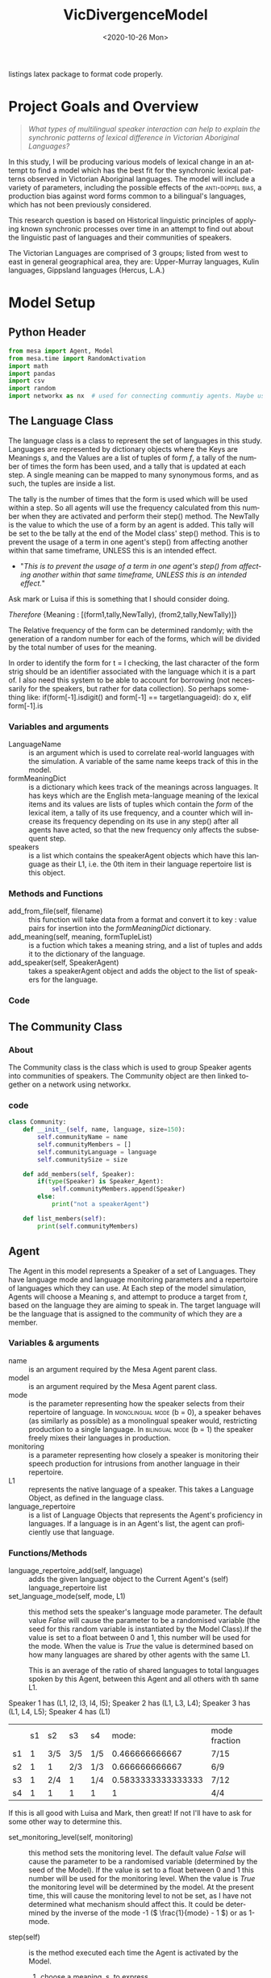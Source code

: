 :header:
#+options: ':nil *:t -:t ::t <:t H:3 \n:nil ^:{} arch:headline
#+options: author:nil broken-links:nil c:nil creator:nil
#+options: d:(not "LOGBOOK") date:nil e:t email:nil f:t inline:t num:t
#+options: p:nil pri:nil prop:nil stat:t tags:t tasks:t tex:t
#+options: timestamp:t title:nil toc:t todo:t |:t
#+title: VicDivergenceModel
#+date: <2020-10-26 Mon>
#+author: Callan Bindon
#+email: 22242833@student.uwa.edu.au
#+language: en
#+select_tags: export
#+exclude_tags: noexport
#+creator: Emacs 26.3 (Org mode 9.4)
#+LATEX_HEADER: \usepackage{listings}
:END:
:noteOnWriting:
listings latex package to format code properly. 
:END:
* Project Goals and Overview
\lstset{language=Python}

#+begin_quote
/What types of multilingual speaker interaction can help to explain the synchronic patterns of lexical difference in Victorian Aboriginal Languages?/
#+end_quote

In this study, I will be producing various models of lexical change in an attempt to find a model which has the best fit for the synchronic lexical patterns observed in Victorian Aboriginal languages. The model will include a variety of parameters, including the possible effects of the  \textsc{anti-doppel bias}, a production bias against word forms common to a bilingual's languages, which has not been previously considered. 

This research question is based on Historical linguistic principles of applying known synchronic processes over time in an attempt to find out about the linguistic past of languages and their communities of speakers.

The Victorian Languages are comprised of 3 groups; listed from west to east in general geographical area, they are: Upper-Murray languages, Kulin languages, Gippsland languages (Hercus, L.A.)

* Model Setup
** Python Header
#+PROPERTIES: header-args:python :session *PyABM* :tangle model.py :eval never-export
#+begin_src python :tangle model.py
  from mesa import Agent, Model
  from mesa.time import RandomActivation
  import math
  import pandas
  import csv
  import random
  import networkx as nx  # used for connecting communtiy agents. Maybe used for connecting agents in large numbers in a more complex simulation.
#+end_src

** The Language Class
The language class is a class to represent the set of languages in this study. Languages are represented by dictionary objects where the Keys are Meanings /s/, and the Values are a list of tuples of form /f/, a tally of the number of times the form has been used, and a tally that is updated at each step. A single meaning can be mapped to many synonymous forms, and as such, the tuples are inside a list.

The tally is the number of times that the form is used which will be used within a step. So all agents will use the frequency calculated from this number when they are activated and perform their step() method. The NewTally is the value to which the use of a form by an agent is added. This tally will be set to the be tally at the end of the Model class' step() method. This is to prevent the usage of a term in one agent's step() from affecting another within that same timeframe, UNLESS this is an intended effect. 
:question:
- "/This is to prevent the usage of a term in one agent's step() from affecting another within that same timeframe, UNLESS this is an intended effect./"
Ask mark or Luisa if this is something that I should consider doing. 
:END:

#+BEGIN_CENTER
/Therefore/ {Meaning : [(form1,tally,NewTally), (from2,tally,NewTally)]}
#+END_CENTER
The Relative frequency of the form can be determined randomly; with the generation of a random number for each of the forms, which will be divided by the total number of uses for the meaning.

In order to identify the form for t = l checking, the last character of the form strig should be an identifier associated with the language which it is a part of. I also need this system to be able to account for borrowing (not necessarily for the speakers, but rather for data collection). So perhaps something like: if(form[-1].isdigit() and form[-1] == targetlanguageid): do x, elif form[-1].is
*** Variables and arguments
- LanguageName :: is an argument which is used to correlate real-world languages with the simulation. A variable of the same name keeps track of this in the model.
- formMeaningDict :: is a dictionary which kees track of the meanings across languages. It has keys which are the English meta-language meaning of the lexical items and its values are lists of tuples which contain the /form/ of the lexical item, a tally of its use frequency, and a counter which will increase its frequency depending on its use in any step() after all agents have acted, so that the new frequency only affects the subsequent step.
- speakers :: is a list which contains the speakerAgent objects which have this language as their L1, i.e. the 0th item in their language repertoire list is this object.  
*** Methods and Functions
- add_from_file(self, filename) :: this function will take data from a format and convert it to key : value pairs for insertion into the /formMeaningDict/ dictionary.
- add_meaning(self, meaning, formTupleList) :: is a fuction which takes a meaning string, and a list of tuples and adds it to the dictionary of the language.
- add_speaker(self, SpeakerAgent) :: takes a speakerAgent object and adds the object to the list of speakers for the language.

*** Code
#+begin_src python :tangle model.py :exports python
  class Language:
      def __init__(self, languageName):
          self.languageName = languageName
          self.formMeaningDict = {}
          self.speakers = []

      def add_from_file(self, filename):
          # this method will be able to take a file, formatted as CSV
          # and turn it into a dictionary with Meaning Keys, and
          # a list of tuples with Form and Relative frequency
          # relative frequency should be a parameter
          # if we have enough information, BUT
          # can also be randomly determined.
          pass

      def add_meaning(self, meaning, formTupleList):
          if(type(formTupleList) is list and all([True for t in formTupleList if type(t) is tuple])):
              # check if the formTupleList given is a list, and that the list contains tuples. 
              self.formMeaningDict[meaning] = formTupleList
              return(True)
          else:
              print("need a list of tuples for the forms of meanings.")
              return(False)

      def add_speaker(self, speakerAgent):
          if(speakerAgent.language_repertoire[0] is self):
              self.speakers.append(speakerAgent)
              return(True)
          else:
              return(False)

      def borrow_form(self):
          # this function is for the chance for a language to gain a borrowing.
          # Borrowings should be marked accordingly with an addition to the
          # string indicating where they were brrowed from.
          pass

      def lose_form(self):
          # this function is for the chance that a form becomes so obscure that
          # it is no longer used in the language.
          # This can also occur randomly to kick-start the bias process.
          # need to figure out the randomness before implementing.
          pass
#+end_src

** The Community Class
*** About
The Community class is the class which is used to group Speaker agents into communities of speakers. The Community object are then linked together on a network using networkx.


*** code
#+begin_src python :tangle model.py
class Community:
    def __init__(self, name, language, size=150):
        self.communityName = name
        self.communityMembers = []
        self.communityLanguage = language
        self.communitySize = size

    def add_members(self, Speaker):
        if(type(Speaker) is Speaker_Agent):
            self.communityMembers.append(Speaker)
        else:
            print("not a speakerAgent")

    def list_members(self):
        print(self.communityMembers)
#+end_src
** Agent
The Agent in this model represents a Speaker of a set of Languages. They have language mode and language monitoring parameters and a repertoire of languages which they can use. At Each step of the model simulation, Agents will choose a  Meaning /s/, and attempt to produce a target from /t/, based on the language they are aiming to speak in. The target language will be the language that is assigned to the community of which they are a member.

*** Variables & arguments
- name :: is an argument required by the Mesa Agent parent class.
- model :: is an argument required by the Mesa Agent parent class.
- mode :: is the parameter representing how the speaker selects from their repertoire of language. In \textsc{monolingual mode} (b = 0), a speaker behaves (as similarly as possible) as a monolingual speaker would, restricting production to a single language. In \textsc{bilingual mode} (b = 1) the speaker freely mixes their languages in production.
- monitoring :: is a parameter representing how closely a speaker is monitoring their speech production for intrusions from another language in their repertoire.
- L1 :: represents the native language of a speaker. This takes a Language Object, as defined in the language class.
- language_repertoire :: is a list of Language Objects that represents the Agent's proficiency in languages. If a language is in an Agent's list, the agent can proficiently use that language.    
*** Functions/Methods
- language_repertoire_add(self, language) :: adds the given language object to the Current Agent's (self) language_repertoire list
- set_language_mode(self, mode, L1) :: this method sets the speaker's language mode parameter. The default value /False/ will cause the parameter to be a randomised variable (the seed for this random variable is instantiated by the Model Class).If the value is set to a float between 0 and 1, this number will be used for the mode. When the value is /True/ the value is determined based on how many languages are shared by other agents with the same L1.

  This is an average of the ratio of shared languages to total languages spoken by this Agent, between this Agent and all others with th same L1.

Speaker 1 has (L1, l2, l3, l4, l5);
Speaker 2 has (L1, L3, L4);
Speaker 3 has (L1, L4, L5);
Speaker 4 has (L1)

|    | s1 | s2  | s3  | s4  |              mode: | mode fraction |
| s1 |  1 | 3/5 | 3/5 | 1/5 |     0.466666666667 | 7/15          |
| s2 |  1 | 1   | 2/3 | 1/3 |     0.666666666667 | 6/9           |
| s3 |  1 | 2/4 | 1   | 1/4 | 0.5833333333333333 | 7/12          |
| s4 |  1 | 1   | 1   | 1   |                  1 | 4/4           |

If this is all good with Luisa and Mark, then great! If not I'll have to ask for some other way to determine this.

- set_monitoring_level(self, monitoring) :: this method sets the monitoring level. The default value /False/ will cause the parameter to be a randomised variable (determined by the seed of the Model). If the value is set to a float between 0 and 1 this number will be used for the monitoring level. When the value is /True/ the monitoring level will be determined by the model. At the present time, this will cause the monitoring level to not be set, as I have not determined what mechanism should affect this. It could be determined by the inverse of the mode -1 (\( \frac{1}{mode} - 1 \)) or as 1-mode.

- step(self) :: is the method executed each time the Agent is  activated by the Model.
  1. choose a meaning, s, to express
  2. calculate posterior probabilities for all the forms, f, across the speaker's languages, L, which can be used to express that meaning.
  3. select the form, f, with the greatest posterior probability to produce. 
*** Code:
#+begin_src python :tangle model.py :exports python
  class Speaker_Agent(Agent):
      def __init__(self, name, model, L1, mode=False, monitoring=False):
          super().__init__(name, model)
          self.name = name
          self.languageRepertoire = []
          self.mode = 0
          self.set_language_mode(mode, L1)
          self.monitoring = 0
          self.set_monitoring_level(monitoring)
          self.language_repertoire_add(L1)
          self.L1 = L1
          self.Community = None

      def language_repertoire_add(self, language):
          self.languageRepertoire.append(language)

      def define_community(self, community):
          if(type(community) is Community):
              self.Community = community

              # For setting this up, after agents are assigned to a community,
              # loop through them and set their community.

      def set_language_mode(self, mode, L1):
          if mode is False:
              self.mode = self.random.uniform(0, 1)
          elif mode is True:
              # This need to be checked for issues, I'm not thinking right now.
              mode = 0
              i = 0  # keeps track of the current average for self to the current speaker from L1.speakers
              for sameLangSpeakers in L1.speakers:
                  j = 0  # keeps track of the numbers of shared languages between self and speaker.
                  for langObj in sameLangSpeakers.language_repertoire:
                      if(langObj in self.languageRepertoire):
                          j += 1  # tally increase, another shared language is found.
                  i += j / len(langObj)  # calculate the percentage of shared languages between self and currentspeaker.
              mode += i / len(sameLangSpeakers)  # set mode to the average of repertoire.
          elif(0 < mode and mode < 1):
              self.mode = mode
          else:
              print("something went wrong, monitoring is a value between 0 and 1.")

      def set_monitoring_level(self, monitoring):
          if monitoring is False:
              self.monitoring = self.random.uniform(0, 1)
          if monitoring is True:
              # determine monitoring based on others in the community
              pass
          else:
              if(0 < monitoring and monitoring < 1):
                  self.monitoring = monitoring

      def select_meaning(self):
          # randint is inclusive of the begin and end numbers.
          # select which meaning key is used from all possible meanings in one of the agent's languages.
          # meanaings are the keys for the dictionary
          # I use L1 just out of convenience, all languages can express the same meanings.

          meaning_chosen = self.random.choice(list(self.languageRepertoire[0].formMeaningDict.keys()))

          return(meaning_chosen)
      # below this comment, is the calculations for the bilingual mode and monitoring model. E&M 2017.
      def Calculate_R_fs_l(self, form, meaning, language):
          # what is the frequency of this form being associated with
          # this meaning in this language?

          # find the index of the form in the list of forms.
          formTally = 0
          for formTuple in language.formMeaningDict[meaning]:
              if formTuple == form:
                  formTally = formTuple[1]
                  break

          # find the total number of usages of the meaning.
          total_meaning_tally = 0
          for languages in self.languageRepertoire:
              for formTuple in languages.formMeaningDict[meaning]:
                  total_meaning_tally += formTuple[1]

          # return the percentage of the form to the total usage of the meaning
          # i.e. how frequent this form is when expressing this meaning.
          return(formTally / total_meaning_tally)

      def Calculate_PM_f_sl(self, form, meaning, language):
          # Equation 1 in Ellison&Miceli 2017
          # calculate the relative ferquency of the form in language for meaning
          relative_frequency_f = self.Calculate_R_fs_l(form, meaning, language)

          # what I THINK This is doing:
          # creating a list of the results from Cacluate_R_fs_l
          # and summing the contents of the list with math.fsum()
          # i KNOW this will be inefficient, as it is calculating the total_meaning_tally each time.

          # old code, the debugger apparently doesn't play nicely with namespaces in list comprehensions.
          # marginal_frequency = math.fsum([self.Calculate_R_fs_l(form[0], meaning, language) for form in language.formMeaningDict[meaning]])

          marginal_frequency_list = []
          for form in language.formMeaningDict[meaning]:
              marginal_frequency_list.append(self.Calculate_R_fs_l(form, meaning, language))

          marginal_frequency = math.fsum(marginal_frequency_list)
        
          return(relative_frequency_f / marginal_frequency)

      def Calculate_P2M_f_st(self, form, meaning, language, target):
          # Equation 2 in Ellison&Miceli 2017
          k_delta = 0
          if language.languageName is target:
              k_delta = 1

          return(k_delta * self.Calculate_R_fs_l(form, meaning, language))

      def Calculate_PBM_f_s(self, form, meaning, language):
          # Equation 3 in Ellison&Miceli 2017
          L = len(self.languageRepertoire)

          PBM = 0
          for language in self.languageRepertoire:
              PM = self.Calculate_PM_f_sl(form, meaning, language)
              PBM += 1 / L * PM

          return(PBM)

      def Calculate_PG_f_stb(self, form, meaning, target, b_mode, language):
          # Equation 4 in Ellison&Miceli 2017
          P2M = self.Calculate_P2M_f_st(form, meaning, language, target)
          PBM = self.Calculate_PBM_f_s(form, meaning, language)

          return((1 - b_mode) * P2M + b_mode * PBM)

      def Calculate_k_L(self, form, meaning):
          # k_L = \frac{1}{\sum_{l \in L} P_M(f|s;l)}
          # turn this into a list comprehension and sum it's values with fsum.
          # for language in self.language_repertoire:
          #     self.Calculate_PM_f_sl(form, meaning, language)
          denominator = math.fsum([self.Calculate_PM_f_sl(form, meaning, language) for language in self.languageRepertoire])

          return(1 / denominator)

      def Calculate_PL_l_fstbm(self, form, meaning, language, target, b_mode, monitor):
          # Equation 8 in Ellison&Miceli 2017
          k_L = self.Calculate_k_L(form, meaning)
          Cardinality_L = len(self.languageRepertoire)
          PM = self.Calculate_PM_f_sl(form, meaning, language)
          return(monitor * k_L * PM + (1 - monitor) / Cardinality_L)

      def Calculate_QC_f_stbm(self, form, meaning, language, target, b_mode, monitor):
          # Q_C(f|s;t,b,m) = P_L(l=t|f,s;t,b,m) P_G(f|s;t,b)
          Q_C = self.Calculate_PL_l_fstbm(form, meaning, language, target, b_mode, monitor) * self.Calculate_PG_f_stb(form, meaning, target, b_mode, language)
          return(Q_C)

      def Calculate_PC_f_stbm(self, form, meaning, language, target, b_mode, monitor):
          # k = \frac{1}{\sum_f Q_c(f|s;t,b,m)}

          # old code, a  bit spaghetti
          # k = 1 / math.fsum([self.Calculate_QC_f_stbm(all_form, meaning, language, target, b_mode, monitor) for all_form in [language.formMeaningDict[meaning] for language in self.language_repertoire]])
          QC_f_stbm_list = []
          for language in self.languageRepertoire:
              for all_forms in language.formMeaningDict[meaning]:
                  QC_f_stbm_list.append(self.Calculate_QC_f_stbm(all_forms, meaning, language, target, b_mode, monitor))

          k = 1 / math.fsum(QC_f_stbm_list)
          # this should be summing the values gained from calculating Q-c_f_stbm over all forms which have the same meaning in each language in the repertoire. 

          # P_C(f|s;t,b,m) = k Q_C(f|s;t,b,m)
          P_C = k * self.Calculate_QC_f_stbm(form, meaning, language, target, b_mode, monitor)
          return(P_C)

      def step(self):
          print("I am Agent {}, I am in community {}, and I speak {}".format(self.name, self.Community.communityName, str([language.languageName for language in self.languageRepertoire])))
          meaning = self.select_meaning()
          print(meaning)
          likelyhoods = []
          for language in self.languageRepertoire:
              for form in language.formMeaningDict[meaning]:
                  # the code in the next line just prints the results
                  # print((form, self.Calculate_PC_f_stbm(form, meaning, language, self.community.communityLanguage, self.mode, self.monitoring)))
                  likelyhoods.append((form, self.Calculate_PC_f_stbm(form, meaning, language, self.Community.communityLanguage, self.mode, self.monitoring)))
          print(likelyhoods)
          print((self.mode, self.monitoring))
                
          # pick a random meaning from agent's L1.
          # calculate the relative frequency of form f.
          # expressed_meaning = self.select_meaning()
#+end_src

** Model
The Model is the class which is responsible for activating the agents at each time step. The model will activate each agent with a specific activation schedule (most commonly random activation where each agent is activated once per time step in a random order). I have arbitrarily set the default seed to 12345, as with the same randomisation seed the (pseudo-)random numbers it generates should be the same each time, and thus the run should be identical, save for any parameter changes.
*** Code
:oldmodel: 
#+begin_src python :exports python
  class DivergenceModel(Model):
      def __init__(self, model_population, language_object_list, seed=12345):
          super().__init__()
          self.schedule = RandomActivation(self)
          self.model_population = model_population
          self.languages = language_object_list

          current_l1 = 0
          speakers_per_language = int(model_population/len(language_object_list))
          speaker_count = 1
          for i in range(model_population):
              if(speaker_count <= speakers_per_language):
                  speaker = SpeakerAgent(i, self, language_object_list[current_l1])
                  self.schedule.add(speaker)
                  language_object_list[current_l1].add_speaker(speaker)  # added here
                  speaker_count += 1
              elif(speaker_count > speakers_per_language):
                  current_l1 += 1
                  speaker_count = 0

      def step(self):
          self.schedule.step()
          print("done")
          # here i must also set the NewTally equal to the Tally, so that the new frequencies can be used in the next time step, unless the frequency being updated with each use is intended.
#+end_src
:END:
#+begin_src python :tangle model.py :exports python
  class DivergenceModel(Model):
      def __init__(self, languageObjectList, communityObjectList, network, mode=False, monitoring=False, seed=12345):
          super().__init__()
          self.schedule = RandomActivation(self)
          self.model_population = sum([community.communitySize for community in communityObjectList])
          self.languages = languageObjectList
          self.network = network

          currentPopulation = 0
          for community in communityObjectList:
              # get the current community's connections and their weights from the list of edges.
              # communities without any connections return an empty list
              # this particular list comprehension returns a list of tuples but strips the tuple of the current community for convenience.
              communityConnections = [tuple(elem for elem in sub if elem != community) for sub in list(network.edges.data("weight")) if community in sub]
              # calculate the weight of the native community l1
              weightOfCommunityL1 = 1 - math.fsum([i[1] for i in communityConnections])
              # include this in the possible choices for assigning a language.
              communityConnections.append((community, weightOfCommunityL1))
              for population in range(community.communitySize):
                  # returns a list of the choices. This list is a single value as only 1 choice is being made.
                  communityOfL1 = self.random.choices([i[0] for i in communityConnections], [j[1] for j in communityConnections], k=1)
                  # take the 0th item in the list (the language object) and select this as the l1.
                  agentL1 = communityOfL1[0].communityLanguage
                  speaker = Speaker_Agent(currentPopulation, self, agentL1, mode, monitoring)
                  community.add_members(speaker)
                  speaker.define_community(community)
                  # make the agent speak the community language, if it is not their l1
                  if(speaker.L1 is not community.communityLanguage):
                      speaker.language_repertoire_add(community.communityLanguage)
                  # determine how many languages the agent can speak
                  numberOfLanguagesSpoken = self.random.choices([i + 1 for i in range(len(languageObjectList))], [0.6, 0.5, 0.4, 0.3, 0.2, 0.1], k=1)
                  if(len(communityConnections) > 1 and numberOfLanguagesSpoken[0] > len(speaker.languageRepertoire)):
                      currentNumberOfLanguages = len(speaker.languageRepertoire)
                      for i in sorted(communityConnections, key=lambda x: x[1]):
                          if(i[0].communityLanguage not in speaker.languageRepertoire and currentNumberOfLanguages <= numberOfLanguagesSpoken[0]):
                              speaker.language_repertoire_add(i[0].communityLanguage)
                              currentNumberOfLanguages += 1
                  self.schedule.add(speaker)
                  currentPopulation += 1

      def step(self):
          self.schedule.step()
          print("done")
          # here i must also set the NewTally equal to the Tally, so that the new frequencies can be used in the next time step, unless the frequency being updated with each use is intended.
#+end_src

#+RESULTS:

** Testing the model at its current level of completeness
This should proably be done in another file, but for now this will do. 
#+begin_src python :tangle model.py :exports python
  # define language objects.
  # i don't currently care about the words and stuff
  from model import DivergenceModel
  from model import Language
  from model import Community
  import networkx as nx

  language1 = Language("Language1")
  language2 = Language("Language2")
  language3 = Language("Language3")
  language4 = Language("Language4")
  language5 = Language("Language5")
  language6 = Language("Language6")

  # make a list of the languages to give to the model.
  languageList = [language1, language2, language3, language4, language5, language6]

  # input some meanings and forms into the languages
  for eachlanguage in languageList:
      eachlanguage.formMeaningDict = {}

  language1.add_meaning("Lizard", ([("wiri-wiri", 75, 0), ("mirdi", 10, 0)]))
  language2.add_meaning("Lizard", ([("wiri-wiri", 15, 0)]))
  language3.add_meaning("Lizard", ([("wiri-wiri", 50, 0), ("mirdi", 10, 0)]))
  language4.add_meaning("Lizard", ([("julirri", 80, 0), ("jindararda", 40, 0)]))
  language5.add_meaning("Lizard", ([("jindararda", 70, 0), ("wiri-wiri", 50, 0)]))
  language6.add_meaning("Lizard", ([("mirdi", 60, 0), ("jindararda", 60, 0)]))

  # define the communities which
  community1 = Community("Com1", language1, 10)
  community2 = Community("Com2", language2, 10)
  community3 = Community("Com3", language3, 10)
  community4 = Community("Com4", language4, 10)
  community5 = Community("Com5", language5, 10)
  community6 = Community("Com6", language6, 10)

  communityList = [community1, community2, community3, community4, community5, community6]
  # create network
  socialNet = nx.Graph()
  # create nodes from list of community objects
  # community objects ARE the nodes in this model
  socialNet.add_nodes_from(communityList)
  # add weighted connections between the nodes.
  socialNet.add_weighted_edges_from([(community1, community6, 0.125), (community6, community5, 0.5), (community1, community5, 0.1), (community2, community5, 0.1), (community6, community4, 0.01), (community2, community4, 0.4)])


  # make the model.
  testingModel = DivergenceModel(languageList, communityList, socialNet, 0.54, 1)
  # step the model once.
  testingModel.step()

#+end_src
* Server/Visualisation Setup
#+PROPERTIES: header-args:python :session *PyABM* :noweb yes :tangle server.py :eval never-export

* Run Script Setup
#+PROPERTIES: header-args:python :session *PyABM* :noweb yes :tangle run.py :eval never-export




